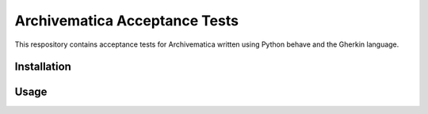 ================================================================================
  Archivematica Acceptance Tests
================================================================================

This respository contains acceptance tests for Archivematica written using
Python behave and the Gherkin language.


Installation
================================================================================


Usage
================================================================================

